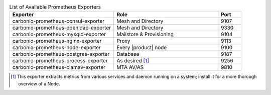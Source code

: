 
.. csv-table:: List of Available Prometheus Exporters
   :widths: 45 45 10
   :header: "Exporter", "Role", "Port"

   "carbonio-prometheus-consul-exporter", "Mesh and Directory", "9107"
   "carbonio-prometheus-openldap-exporter", "Mesh and Directory", "9330"
   "carbonio-prometheus-mysqld-exporter", "Mailstore & Provisioning", "9104"
   "carbonio-prometheus-nginx-exporter", "Proxy", "9113"
   "carbonio-prometheus-node-exporter", "Every |product| node", "9100"
   "carbonio-prometheus-postgres-exporter", "Database", "9187"
   "carbonio-prometheus-process-exporter", "As desired [#f1]_", "9256"
   "carbonio-prometheus-clamav-exporter", "MTA AV/AS", "9810"

.. [#f1] This exporter extracts metrics from various services and
         daemon running on a system; install it for a more thorough
         overview of a Node.
